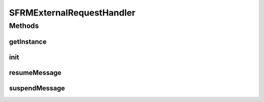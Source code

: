 .. java:import:: java.util List

.. java:import:: hk.hku.cecid.edi.sfrm.dao SFRMMessageDVO

.. java:import:: hk.hku.cecid.edi.sfrm.dao SFRMMessageSegmentDAO

.. java:import:: hk.hku.cecid.edi.sfrm.dao SFRMMessageSegmentDVO

.. java:import:: hk.hku.cecid.edi.sfrm.handler SFRMMessageHandler

.. java:import:: hk.hku.cecid.edi.sfrm.pkg SFRMConstant

.. java:import:: hk.hku.cecid.edi.sfrm.spa SFRMComponent

.. java:import:: hk.hku.cecid.edi.sfrm.spa SFRMException

.. java:import:: hk.hku.cecid.piazza.commons.dao DAOException

SFRMExternalRequestHandler
==========================

.. java:package:: hk.hku.cecid.edi.sfrm.handler
   :noindex:

.. java:type:: public class SFRMExternalRequestHandler extends SFRMComponent

   :author: Patrick Yip

Methods
-------
getInstance
^^^^^^^^^^^

.. java:method:: public SFRMExternalRequestHandler getInstance()
   :outertype: SFRMExternalRequestHandler

init
^^^^

.. java:method:: protected void init() throws Exception
   :outertype: SFRMExternalRequestHandler

resumeMessage
^^^^^^^^^^^^^

.. java:method:: public synchronized void resumeMessage(String messageId) throws DAOException, SFRMException
   :outertype: SFRMExternalRequestHandler

suspendMessage
^^^^^^^^^^^^^^

.. java:method:: public synchronized void suspendMessage(String messageId) throws DAOException, SFRMException, InterruptedException
   :outertype: SFRMExternalRequestHandler

